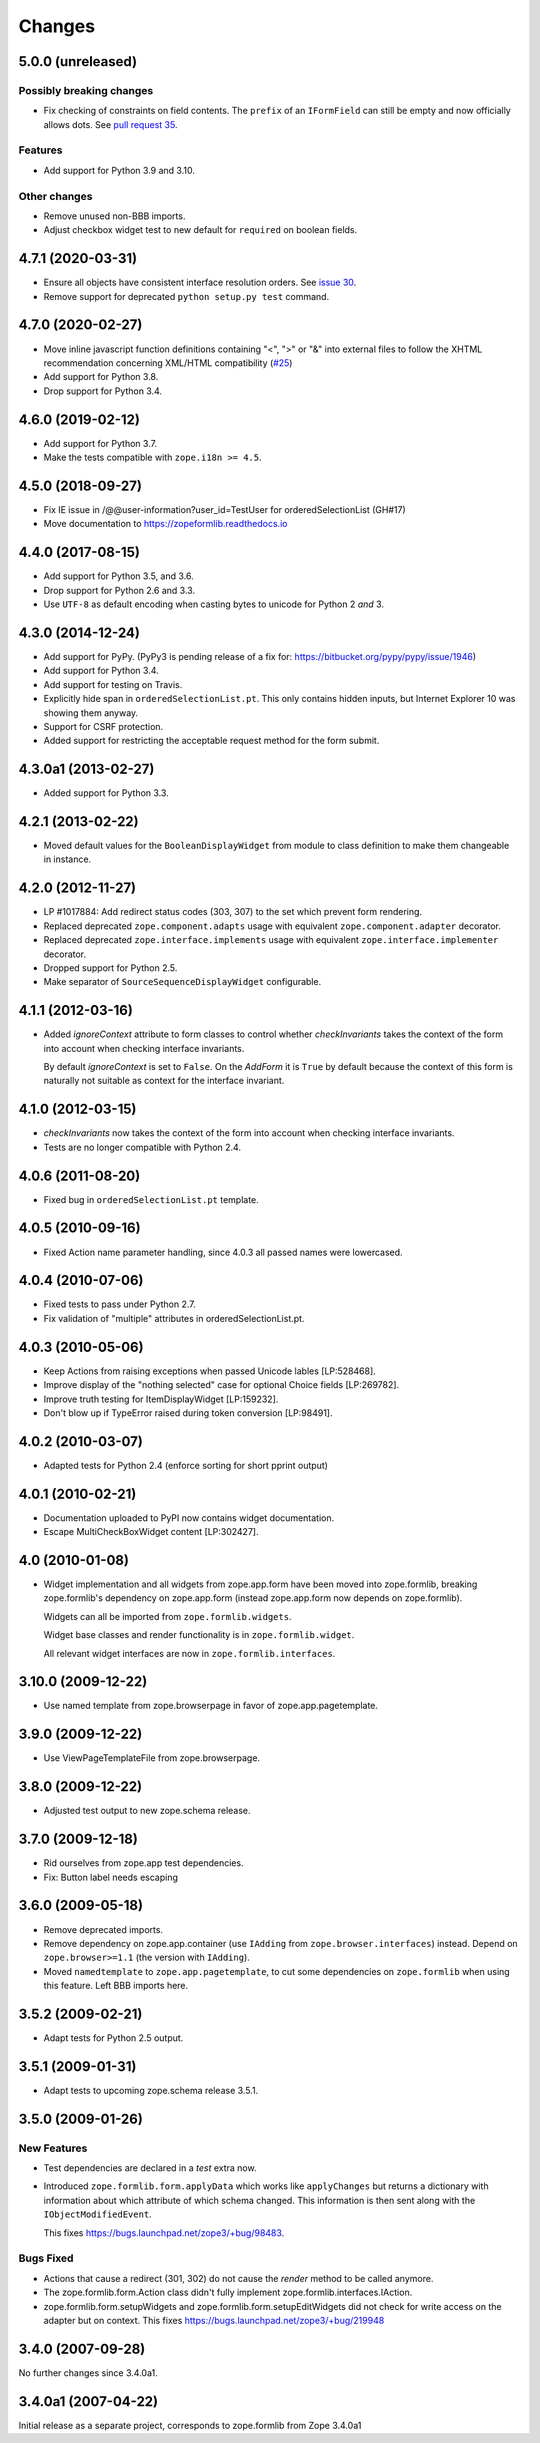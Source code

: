 =========
 Changes
=========

5.0.0 (unreleased)
==================

Possibly breaking changes
-------------------------

- Fix checking of constraints on field contents. The ``prefix`` of an
  ``IFormField`` can still be empty and now officially allows dots.
  See `pull request 35
  <https://github.com/zopefoundation/zope.formlib/pull/35>`_.

Features
--------

- Add support for Python 3.9 and 3.10.

Other changes
-------------

- Remove unused non-BBB imports.

- Adjust checkbox widget test to new default for ``required`` on boolean
  fields.


4.7.1 (2020-03-31)
==================

- Ensure all objects have consistent interface resolution orders.
  See `issue 30
  <https://github.com/zopefoundation/zope.formlib/issues/30>`_.

- Remove support for deprecated ``python setup.py test`` command.

4.7.0 (2020-02-27)
==================

- Move inline javascript function definitions containing "<", ">" or "&"
  into external files to follow the XHTML recommendation concerning
  XML/HTML compatibility
  (`#25 <https://github.com/zopefoundation/zope.formlib/issues/25>`_)

- Add support for Python 3.8.

- Drop support for Python 3.4.


4.6.0 (2019-02-12)
==================

- Add support for Python 3.7.

- Make the tests compatible with ``zope.i18n >= 4.5``.


4.5.0 (2018-09-27)
==================

- Fix IE issue in /@@user-information?user_id=TestUser for
  orderedSelectionList (GH#17)

- Move documentation to https://zopeformlib.readthedocs.io


4.4.0 (2017-08-15)
==================

- Add support for Python 3.5, and 3.6.

- Drop support for Python 2.6 and 3.3.

- Use ``UTF-8`` as default encoding when casting bytes to unicode for Python 2
  *and* 3.


4.3.0 (2014-12-24)
==================

- Add support for PyPy.  (PyPy3 is pending release of a fix for:
  https://bitbucket.org/pypy/pypy/issue/1946)

- Add support for Python 3.4.

- Add support for testing on Travis.

- Explicitly hide span in ``orderedSelectionList.pt``.  This only
  contains hidden inputs, but Internet Explorer 10 was showing them
  anyway.

- Support for CSRF protection.

- Added support for restricting the acceptable request method for the
  form submit.


4.3.0a1 (2013-02-27)
====================

- Added support for Python 3.3.


4.2.1 (2013-02-22)
==================

- Moved default values for the ``BooleanDisplayWidget`` from module to class
  definition to make them changeable in instance.


4.2.0 (2012-11-27)
==================

- LP #1017884:  Add redirect status codes (303, 307) to the set which prevent
  form rendering.

- Replaced deprecated ``zope.component.adapts`` usage with equivalent
  ``zope.component.adapter`` decorator.

- Replaced deprecated ``zope.interface.implements`` usage with equivalent
  ``zope.interface.implementer`` decorator.

- Dropped support for Python 2.5.

- Make separator of ``SourceSequenceDisplayWidget`` configurable.


4.1.1 (2012-03-16)
==================

- Added `ignoreContext` attribute to form classes to control whether
  `checkInvariants` takes the context of the form into account when
  checking interface invariants.

  By default `ignoreContext` is set to ``False``.  On the `AddForm` it is
  ``True`` by default because the context of this form is naturally not
  suitable as context for the interface invariant.


4.1.0 (2012-03-15)
==================

- `checkInvariants` now takes the context of the form into account when
  checking interface invariants.

- Tests are no longer compatible with Python 2.4.


4.0.6 (2011-08-20)
==================

- Fixed bug in ``orderedSelectionList.pt`` template.

4.0.5 (2010-09-16)
==================

- Fixed Action name parameter handling, since 4.0.3 all passed names were
  lowercased.

4.0.4 (2010-07-06)
==================

- Fixed tests to pass under Python 2.7.

- Fix validation of "multiple" attributes in orderedSelectionList.pt.

4.0.3 (2010-05-06)
==================

- Keep Actions from raising exceptions when passed Unicode lables [LP:528468].

- Improve display of the "nothing selected" case for optional Choice fields
  [LP:269782].

- Improve truth testing for ItemDisplayWidget [LP:159232].

- Don't blow up if TypeError raised during token conversion [LP:98491].

4.0.2 (2010-03-07)
==================

- Adapted tests for Python 2.4 (enforce sorting for short pprint output)

4.0.1 (2010-02-21)
==================

- Documentation uploaded to PyPI now contains widget documentation.
- Escape MultiCheckBoxWidget content [LP:302427].

4.0 (2010-01-08)
================

- Widget implementation and all widgets from zope.app.form have been
  moved into zope.formlib, breaking zope.formlib's dependency on
  zope.app.form (instead zope.app.form now depends on zope.formlib).

  Widgets can all be imported from ``zope.formlib.widgets``.

  Widget base classes and render functionality is in
  ``zope.formlib.widget``.

  All relevant widget interfaces are now in ``zope.formlib.interfaces``.

3.10.0 (2009-12-22)
===================

- Use named template from zope.browserpage in favor of zope.app.pagetemplate.

3.9.0 (2009-12-22)
==================

- Use ViewPageTemplateFile from zope.browserpage.

3.8.0 (2009-12-22)
==================

- Adjusted test output to new zope.schema release.

3.7.0 (2009-12-18)
==================

- Rid ourselves from zope.app test dependencies.

- Fix: Button label needs escaping

3.6.0 (2009-05-18)
==================

- Remove deprecated imports.

- Remove dependency on zope.app.container (use ``IAdding`` from
  ``zope.browser.interfaces``) instead.  Depend on
  ``zope.browser>=1.1`` (the version with ``IAdding``).

- Moved ``namedtemplate`` to ``zope.app.pagetemplate``, to cut some
  dependencies on ``zope.formlib`` when using this feature. Left BBB
  imports here.

3.5.2 (2009-02-21)
==================

- Adapt tests for Python 2.5 output.

3.5.1 (2009-01-31)
==================

- Adapt tests to upcoming zope.schema release 3.5.1.

3.5.0 (2009-01-26)
==================

New Features
------------

- Test dependencies are declared in a `test` extra now.

- Introduced ``zope.formlib.form.applyData`` which works like
  ``applyChanges`` but returns a dictionary with information about
  which attribute of which schema changed.  This information is then
  sent along with the ``IObjectModifiedEvent``.

  This fixes https://bugs.launchpad.net/zope3/+bug/98483.

Bugs Fixed
----------

- Actions that cause a redirect (301, 302) do not cause the `render` method to
  be called anymore.

- The zope.formlib.form.Action class didn't fully implement
  zope.formlib.interfaces.IAction.

- zope.formlib.form.setupWidgets and zope.formlib.form.setupEditWidgets did
  not check for write access on the adapter but on context. This fixes
  https://bugs.launchpad.net/zope3/+bug/219948


3.4.0 (2007-09-28)
==================

No further changes since 3.4.0a1.

3.4.0a1 (2007-04-22)
====================

Initial release as a separate project, corresponds to zope.formlib
from Zope 3.4.0a1
